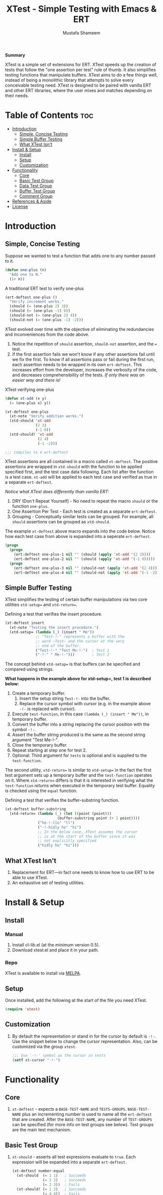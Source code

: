 #+TITLE: XTest - Simple Testing with Emacs & ERT
#+AUTHOR: Mustafa Shameem
#+BEGIN_ABSTRACT
#+BEGIN_CENTER
*Summary*
#+END_CENTER
XTest is a simple set of extensions for ERT. XTest speeds up the creation of tests that follow the "one assertion per test" rule of thumb. It also simplifies testing functions that manipulate buffers. XTest aims to do a few things well, instead of being a monolithic library that attempts to solve every conceivable testing need. XTest is designed to be paired with vanilla ERT and other ERT libraries, where the user mixes and matches depending on their needs.
#+END_ABSTRACT
* Table of Contents :toc:
 - [[#introduction][Introduction]]
     - [[#simple-concise-testing][Simple, Concise Testing]]
     - [[#simple-buffer-testing][Simple Buffer Testing]]
     - [[#what-xtest-isnt][What XTest Isn't]]
 - [[#install--setup][Install & Setup]]
     - [[#install][Install]]
     - [[#setup][Setup]]
     - [[#customization][Customization]]
 - [[#functionality][Functionality]]
     - [[#core][Core]]
     - [[#basic-test-group][Basic Test Group]]
     - [[#data-test-group][Data Test Group]]
     - [[#buffer-test-group][Buffer Test Group]]
     - [[#comment-group][Comment Group]]
 - [[#references--aside][References & Aside]]
 - [[#license][License]]

* Introduction
** Simple, Concise Testing
Suppose we wanted to test a function that adds one to any number passed to it.
#+BEGIN_SRC emacs-lisp
(defun one-plus (n)
  "Add one to N."
  (1+ n))
#+END_SRC

A traditional ERT test to verify one-plus
#+NAME: fig:ert-vanilla
#+BEGIN_SRC emacs-lisp
(ert-deftest one-plus ()
  "Verify increment works."
  (should (= (one-plus 2) 3))
  (should (= (one-plus -1) 0))
  (should-not (= (one-plus 2) 4))
  (should-not (= (one-plus -1) -2)))
#+END_SRC
XTest evolved over time with the objective of eliminating the redundancies and inconveniences from the code above. 

1. Notice the repetition of ~should~ assertion, ~should-not~ assertion, and the ~=~ test.
2. If the first assertion fails we won't know if any other assertions fail until we fix the first. To know if all assertions pass or fail during the first run, each assertion needs to be wrapped in its own ~ert-deftest~. This increases effort from the developer, increases the verbosity of the code, and decreases comprehensibility of the tests. /If only there was an easier way and there is!/

XTest verifying one-plus
#+BEGIN_SRC emacs-lisp
(defun xt-add (x y)
  (= (one-plus x) y))

(xt-deftest one-plus
  (xt-note "Verify addition works.")
  (xtd-should 'xt-add
              (2 3)
              (-1 0))
  (xtd-should! 'xt-add
               (2 4)
               (-1 -2)))

;;; compiles to 4 ert-deftest
#+END_SRC

XTest assertions are all contained in a macro called ~xt-deftest~. The positive assertions are wrapped in ~xtd-should~ with the function to be applied specified first, and the test case data following. Each list after the function is a test case. ~xt-add~ will be applied to each test case and verified as true in a separate ~ert-deftest~.

/Notice what XTest does differently than vanilla ERT:/
1. DRY (Don't Repeat Yourself) - No need to repeat the macro ~should~ or the function ~one-plus~.
2. One Assertion Per Test - Each test is created as a separate ~ert-deftest~.
3. Grouping - Conceptually similar tests can be grouped. For example, all ~should~ assertions can be grouped as ~xtd-should~.

The example ~xt-deftest~ above macro expands into the code below. Notice how each test case from above is expanded into a seperate ~ert-deftest~.

#+BEGIN_SRC emacs-lisp
(progn
  (progn
    (ert-deftest one-plus-1 nil "" (should (apply 'xt-add '(2 3))))
    (ert-deftest one-plus-2 nil "" (should (apply 'xt-add '(-1 0)))))
  (progn
    (ert-deftest one-plus-3 nil "" (should-not (apply 'xt-add '(2 4))))
    (ert-deftest one-plus-4 nil "" (should-not (apply 'xt-add '(-1 -2))))))
#+END_SRC
** Simple Buffer Testing
XTest simplifies the testing of certain buffer manipulations via two core utilities ~xtd-setup=~ and ~xtd-return=~.

Defining a test that verifies the insert procedure.
#+BEGIN_SRC emacs-lisp
(xt-deftest insert
  (xt-note "Testing the insert procedure.")
  (xtd-setup= (lambda (_) (insert " Me"))
              ;; "Test-!-" represents a buffer with the
              ;; word ~Test~ and the cursor at the very
              ;; end of the buffer.
              ("Test-!-" "Test Me-!-")  ; Test 1
              ("-!-" " Me-!-")))        ; Test 2
#+END_SRC

The concept behind ~xtd-setup=~ is that buffers can be specified and compared using strings.

*What happens in the example above for xtd-setup=, test 1 is described below:*

1. Create a temporary buffer.
   1. Insert the setup string ~Test-!-~ into the buffer.
   2. Replace the cursor symbol with cursor (e.g. in the example above ~-!-~ is replaced with cursor).
2. Execute ~test-function~, in this case ~(lambda (_) (insert " Me"))~, in temporary buffer.
3. Convert the buffer into a string replacing the cursor position with the symbol ~-!-~.
4. Assert the buffer string produced is the same as the second string argument "Test Me-!-".
6. Close the temporary buffer.
7. Repeat starting at step one for test 2.
8. Optional: Third argument for ~tests~ is optional and is supplied to the ~test-function~.

The second utility, ~xtd-return=~ is similar to ~xtd-setup=~ in the fact the first test argument sets up a temporary buffer and the ~test-function~ operates on it. Where ~xtd-return=~ differs is that it is interested in verifying what the ~test-function~ /returns/ when executed in the temporary test buffer. Equality is checked using the ~equal~ function.

Defining a test that verifies the buffer-substring function.
#+BEGIN_SRC emacs-lisp
(xt-deftest buffer-substring
  (xtd-return= (lambda (_) (let ((point (point)))
                        (buffer-substring point (+ 2 point))))
               ("he-!-llo" "ll")
               ("-!-hidly ho" "hi")
               ;; In the below case, XTest assumes the cursor 
               ;; is at the start of the buffer since it was
               ;; not explicitly specified
               ("hidly ho" "hi")))
#+END_SRC
** What XTest Isn't
1. Replacement for ERT—in fact one needs to know how to use ERT to be able to use XTest.
2. An exhaustive set of testing utilities.
* Install & Setup
** Install
*** Manual
1. Install cl-lib.el (at the minimum version 0.5).
2. Download xtest.el and place it in your path.
*** Repo
XTest is available to install via [[https://github.com/milkypostman/melpa/][MELPA]].
** Setup
Once installed, add the following at the start of the file you need XTest.
#+BEGIN_SRC emacs-lisp
(require 'xtest)
#+END_SRC
** Customization
1. By default the representation or stand in for the cursor by default is ~-!-~. Use the snippet below to change the cursor representation. Also, can be customized via the group ~xtest~.
   #+BEGIN_SRC emacs-lisp
;;; Use '-!-' symbol as the cursor in tests
(setf xt-cursor "-!-")
   #+END_SRC
* Functionality
** Core
1. ~xt-deftest~ - expects a ~BASE-TEST-NAME~ and ~TESTS-GROUPS~. ~BASE-TEST-NAME~ plus an incrementing number is used to name all the ~ert-deftest~ that are created. After the ~BASE-TEST-NAME~, any number of ~TEST-GROUPS~ can be specified (for more info on test groups see below). Test groups are the main test mechanism.
** Basic Test Group
1. ~xt-should~ - asserts all test expressions evaluate to ~true~. Each expression will be expanded into a separate ~ert-deftest~.
   #+NAME: xt-should-demo
   #+BEGIN_SRC emacs-lisp :tangle yes
(xt-deftest number-equal
  (xt-should  (= 1 1)   ; Succeeds
              (= 2 2)   ; Succeeds
              (= 2 3))  ; Fails
  (xt-should! (= 1 2)   ; Succeeds
              (= 4 4))  ; Fails
  )
   #+END_SRC
2. ~xt-should!~ - asserts all test expressions evaluate to ~nil~. Each expression will be expanded into a separate ~ert-deftest~. See example given for ~xt-should~.
** Data Test Group
1. ~xtd-should~ - asserts when ~test-function~ is applied to each test in ~TESTS~ this returns ~true~. The ~test-function~ must accept as many arguments as each test supplies.
   #+NAME: xtd-should-demo
   #+BEGIN_SRC emacs-lisp :tangle yes
(xt-deftest data-number-equal
  (xtd-should (lambda (x y) (= x y))
              (1 1)   ; Success
              (2 2)   ; Success
              (2 3))  ; Fails
  (xtd-should! (lambda (x y) (= x y))
               (1 2)  ; Success
               (4 4)) ; Fails
  )
   #+END_SRC
2. ~xtd-should!~ - asserts when ~test-function~ is applied to each test in ~tests~ this returns ~nil~. The ~test-function~ must accept as many arguments as each test supplies.
** Buffer Test Group
1. ~xtd-setup=~ - ~test-function~ is applied to each temporary buffer created by ~tests~. The resulting buffer is turned back into a string with the cursor replaced with ~xt-cursor~. The resulting string is asserted to see if it is equal to the second argument in the ~tests~. Each test in ~tests~ must have the form below.
   #+BEGIN_SRC emacs-lisp
test = (initial-buffer-setup-string
        final-buffer-string
        optional-argument-for-test-function)
   #+END_SRC

   #+BEGIN_SRC emacs-lisp :tangle yes
(xt-deftest insert
  (xt-note "Testing the insert procedure.")
  (xtd-setup= (lambda (name) (insert name))
              ("Hi -!-" "Hi Mustafa-!-" "Mustafa") ; Success
              ("-!-" "Joey-!-" "Joe")              ; Fails
))
   #+END_SRC
2. ~xtd-return=~ - ~test-function~ is applied to each temporary buffer created by ~tests~. The value returned by ~test-function~ is asserted to be equal to the second argument in the test list. Equality is checked using the ~equal~ function.
   #+BEGIN_SRC emacs-lisp
test = (initial-buffer-setup-string
        final-buffer-string
        optional-argument-for-test-function)
   #+END_SRC

   #+BEGIN_SRC emacs-lisp :tangle yes
(xt-deftest char-after
  (xtd-return= (lambda (_) (char-after (point)))
               ("he-!-llo" ?l)        ; Success
               ("-!-hidly ho" ?c)     ; Failure
               ("hidly ho-!-" nil)))  ; Success
   #+END_SRC
** Comment Group
1. ~xt-note~ - is not processed by XTest and can be used leave comments or comment out other test groups.
* References & Aside
1. ERT - (Emacs Regression Testing) documentation: http://www.gnu.org/software/emacs/manual/html_node/ert/.
2. For full rationale of why each test is enclosed in a separate ERT instance see http://blog.jayfields.com/2007/06/testing-one-assertion-per-test.html
3. Emacs Lisp documentation uses the notation ~-!-~ as a stand in for the cursor as well, see https://www.gnu.org/software/emacs/manual/html_node/elisp/Buffer-Contents.html#Buffer-Contents for an example.
* License
Copyright © 2014 Mustafa Shameem

This program is free software: you can redistribute it and/or modify it under the terms of the GNU General Public License as published by the Free Software Foundation, either version 3 of the License, or (at your option) any later version.

This program is distributed in the hope that it will be useful, but WITHOUT ANY WARRANTY; without even the implied warranty of MERCHANTABILITY or FITNESS FOR A PARTICULAR PURPOSE.  See the GNU General Public License for more details.

You should have received a copy of the GNU General Public License along with this program.  If not, see <http://www.gnu.org/licenses/>.
